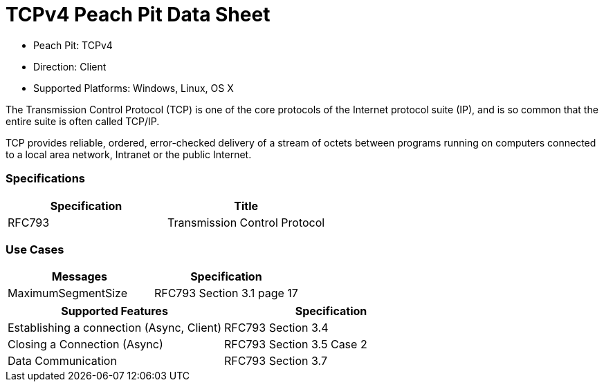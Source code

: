 
:Doctitle: TCPv4 Peach Pit Data Sheet
:Description: Transmission Control Protocol Version 4 (TCPv4)

 * Peach Pit: TCPv4
 * Direction: Client
 * Supported Platforms: Windows, Linux, OS X

The Transmission Control Protocol (TCP) is one of the core protocols of the Internet protocol suite (IP), and is so common that the entire suite is often called TCP/IP. 

TCP provides reliable, ordered, error-checked delivery of a stream of octets between programs running on computers connected to a local area network, Intranet or the public Internet.

=== Specifications


[options="header"]
|========
|Specification | Title
|RFC793 | Transmission Control Protocol
|========

=== Use Cases


[options="header"]
|========
|Messages | Specification
|MaximumSegmentSize | RFC793 Section 3.1 page 17
|========

[options="header"]
|========
|Supported Features | Specification
|Establishing a connection (Async, Client) | RFC793 Section 3.4
|Closing a Connection (Async) | RFC793 Section 3.5 Case 2
|Data Communication |  RFC793 Section 3.7
|========

